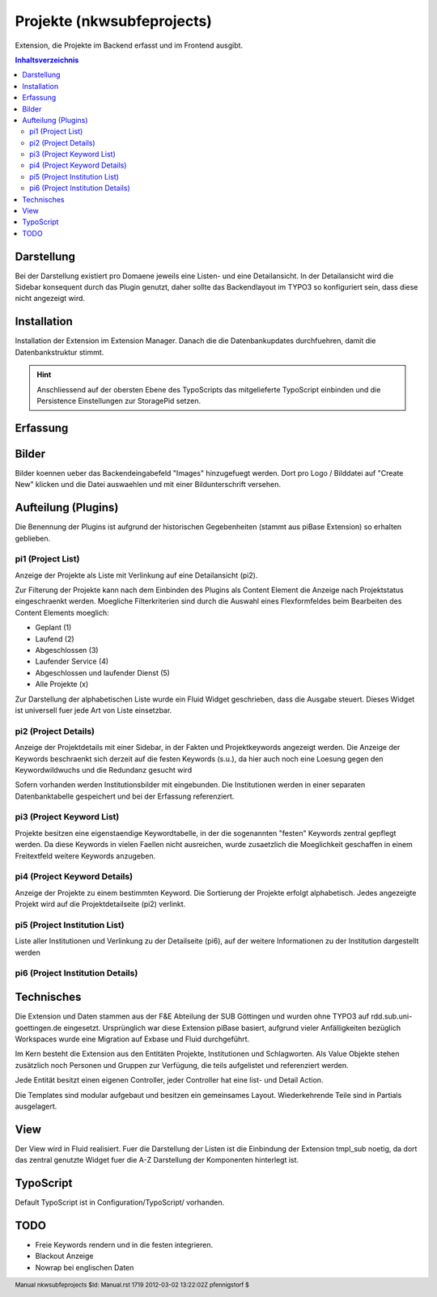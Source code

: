 .. footer:: Manual nkwsubfeprojects $Id: Manual.rst 1719 2012-03-02 13:22:02Z pfennigstorf $

Projekte (nkwsubfeprojects)
===============================

Extension, die Projekte im Backend erfasst und im Frontend ausgibt.

.. contents:: Inhaltsverzeichnis

Darstellung
-----------

Bei der Darstellung existiert pro Domaene jeweils eine Listen- und eine Detailansicht. In der Detailansicht wird die Sidebar konsequent durch das Plugin genutzt, daher sollte das Backendlayout im TYPO3 so konfiguriert sein, dass diese nicht angezeigt wird.

Installation
------------

Installation der Extension im Extension Manager. Danach die die Datenbankupdates durchfuehren, damit die Datenbankstruktur stimmt.

.. hint::
   Anschliessend auf der obersten Ebene des TypoScripts das mitgelieferte TypoScript einbinden und die Persistence Einstellungen zur StoragePid setzen.

Erfassung
---------


Bilder
------

Bilder koennen ueber das Backendeingabefeld "Images" hinzugefuegt werden. Dort pro Logo / Bilddatei auf "Create New"
klicken und die Datei auswaehlen und mit einer Bildunterschrift versehen.

Aufteilung (Plugins)
--------------------

Die Benennung der Plugins ist aufgrund der historischen Gegebenheiten (stammt aus piBase Extension) so erhalten geblieben.

pi1 (Project List)
~~~~~~~~~~~~~~~~~~

Anzeige der Projekte als Liste mit Verlinkung auf eine Detailansicht (pi2).

Zur Filterung der Projekte kann nach dem Einbinden des Plugins als Content Element die Anzeige nach Projektstatus eingeschraenkt werden.
Moegliche Filterkriterien sind durch die Auswahl eines Flexformfeldes beim Bearbeiten des Content Elements moeglich:

- Geplant (1)
- Laufend (2)
- Abgeschlossen (3)
- Laufender Service (4)
- Abgeschlossen und laufender Dienst (5)
- Alle Projekte (x)

Zur Darstellung der alphabetischen Liste wurde ein Fluid Widget geschrieben, dass die Ausgabe steuert. Dieses Widget ist universell fuer jede Art von Liste einsetzbar.

.. figure:: Img/pi1.png

pi2 (Project Details)
~~~~~~~~~~~~~~~~~~~~~

Anzeige der Projektdetails mit einer Sidebar, in der Fakten und Projektkeywords angezeigt werden.
Die Anzeige der Keywords beschraenkt sich derzeit auf die festen Keywords (s.u.), da hier auch noch eine Loesung gegen den Keywordwildwuchs und die Redundanz gesucht wird

Sofern vorhanden werden Institutionsbilder mit eingebunden. Die Institutionen werden in einer separaten Datenbanktabelle gespeichert und bei der Erfassung referenziert.

.. figure:: Img/pi2.png

pi3 (Project Keyword List)
~~~~~~~~~~~~~~~~~~~~~~~~~~

Projekte besitzen eine eigenstaendige Keywordtabelle, in der die sogenannten "festen" Keywords zentral gepflegt werden. Da diese Keywords in vielen Faellen nicht ausreichen, wurde zusaetzlich die Moeglichkeit geschaffen in einem Freitextfeld weitere Keywords anzugeben.

pi4 (Project Keyword Details)
~~~~~~~~~~~~~~~~~~~~~~~~~~~~~

Anzeige der Projekte zu einem bestimmten Keyword. Die Sortierung der Projekte erfolgt alphabetisch. Jedes angezeigte Projekt wird auf die Projektdetailseite (pi2) verlinkt.

pi5 (Project Institution List)
~~~~~~~~~~~~~~~~~~~~~~~~~~~~~~

Liste aller Institutionen und Verlinkung zu der Detailseite (pi6), auf der weitere Informationen zu der Institution dargestellt werden

pi6 (Project Institution Details)
~~~~~~~~~~~~~~~~~~~~~~~~~~~~~~~~~

Technisches
-----------

Die Extension und Daten stammen aus der F&E Abteilung der SUB Göttingen und wurden ohne TYPO3 auf rdd.sub.uni-goettingen.de eingesetzt.
Ursprünglich war diese Extension piBase basiert, aufgrund vieler Anfälligkeiten bezüglich Workspaces wurde eine Migration auf Exbase und Fluid durchgeführt.

Im Kern besteht die Extension aus den Entitäten Projekte, Institutionen und Schlagworten.
Als Value Objekte stehen zusätzlich noch Personen und Gruppen zur Verfügung, die teils aufgelistet und referenziert werden.

Jede Entität besitzt einen eigenen Controller, jeder Controller hat eine list- und Detail Action.

Die Templates sind modular aufgebaut und besitzen ein gemeinsames Layout. Wiederkehrende Teile sind in Partials ausgelagert.

View
----

Der View wird in Fluid realisiert. Fuer die Darstellung der Listen ist die Einbindung der Extension tmpl_sub noetig, da dort das zentral genutzte Widget fuer die A-Z Darstellung der Komponenten hinterlegt ist.

TypoScript
----------

Default TypoScript ist in Configuration/TypoScript/ vorhanden.

TODO
----

- Freie Keywords rendern und in die festen integrieren.
- Blackout Anzeige
- Nowrap bei englischen Daten